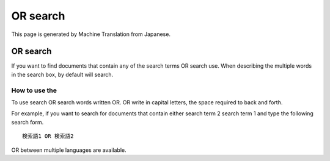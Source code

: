 =========
OR search
=========

This page is generated by Machine Translation from Japanese.

OR search
=========

If you want to find documents that contain any of the search terms OR
search use. When describing the multiple words in the search box, by
default will search.

How to use the
--------------

To use search OR search words written OR. OR write in capital letters,
the space required to back and forth.

For example, if you want to search for documents that contain either
search term 2 search term 1 and type the following search form.

::

    検索語1 OR 検索語2

OR between multiple languages are available.
